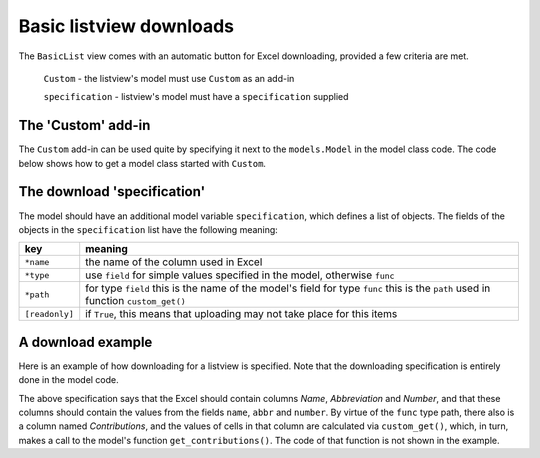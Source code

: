 Basic listview downloads
========================

The ``BasicList`` view comes with an automatic button for Excel downloading, provided a few criteria are met.

  ``Custom`` - the listview's model must use ``Custom`` as an add-in

  ``specification`` - listview's model must have a ``specification`` supplied


.. _basiccustom:

The 'Custom' add-in
-------------------

The ``Custom`` add-in can be used quite by specifying it next to the ``models.Model`` in the model class code.
The code below shows how to get a model class started with ``Custom``.

.. code-block:: python
    :linenos:

    # ... other imports
    from passim.basic.models import Custom

    # ... other code

    class Author(models.Model, Custom):
        """This illustrates an Author class with help from Custom"""
        pass

The download 'specification'
----------------------------

The model should have an additional model variable ``specification``, which defines a list of objects.
The fields of the objects in the ``specification`` list have the following meaning:

.. table::
    :widths: auto
    :align: left
    
    ================= ============================================================================
    key               meaning
    ================= ============================================================================
    ``*name``         the name of the column used in Excel
    ``*type``         use ``field`` for simple values specified in the model, otherwise ``func``
    ``*path``         for type ``field`` this is the name of the model's field
                      for type ``func`` this is the ``path`` used in function ``custom_get()``
    ``[readonly]``    if ``True``, this means that uploading may not take place for this items
    ================= ============================================================================

A download example
------------------

Here is an example of how downloading for a listview is specified.
Note that the downloading specification is entirely done in the model code.


.. code-block:: python
   :linenos:
   
   class Author(models.Model, Custom):
      """Search and list authors"""
	    
        """We have a set of authors that are the 'golden' standard"""

        # [1] Name of the author
        name = models.CharField("Name", max_length=LONG_STRING)
        # [0-1] Possibly add the Gryson abbreviation for the author
        abbr = models.CharField("Abbreviation", null=True, blank=True, max_length=LONG_STRING)
        # [0-1] Author number: automatically consecutively filled when added to EqualGold
        number = models.IntegerField("Number", null=True, blank=True)

        # Scheme for downloading
        specification = [
            {'name': 'Name',            'type': 'field', 'path': 'name',       'readonly': True},
            {'name': 'Abbreviation',    'type': 'field', 'path': 'abbr'         },
            {'name': 'Number',          'type': 'field', 'path': 'number'       },
            {'name': 'Contributions',   'type': 'func',  'path': 'contributions'},
            ]

        def custom_get(self, path, **kwargs):
            sBack = ""
            oErr = ErrHandle()
            try:
                # Use if - elif - else to check the *path* defined in *specification*
                if path == "contributions":
                    # The contributions are fetched via a model method
                    sBack = self.get_contributions()
            except:
                msg = oErr.get_error_message()
                oErr.DoError("Author/custom_get")
            return sBack


The above specification says that the Excel should contain columns *Name*, *Abbreviation* and *Number*,
and that these columns should contain the values from the fields ``name``, ``abbr`` and ``number``. 
By virtue of the ``func`` type path, there also is a column named *Contributions*, and the values of cells
in that column are calculated via ``custom_get()``, which, in turn, makes a call to the model's function
``get_contributions()``. The code of that function is not shown in the example.


